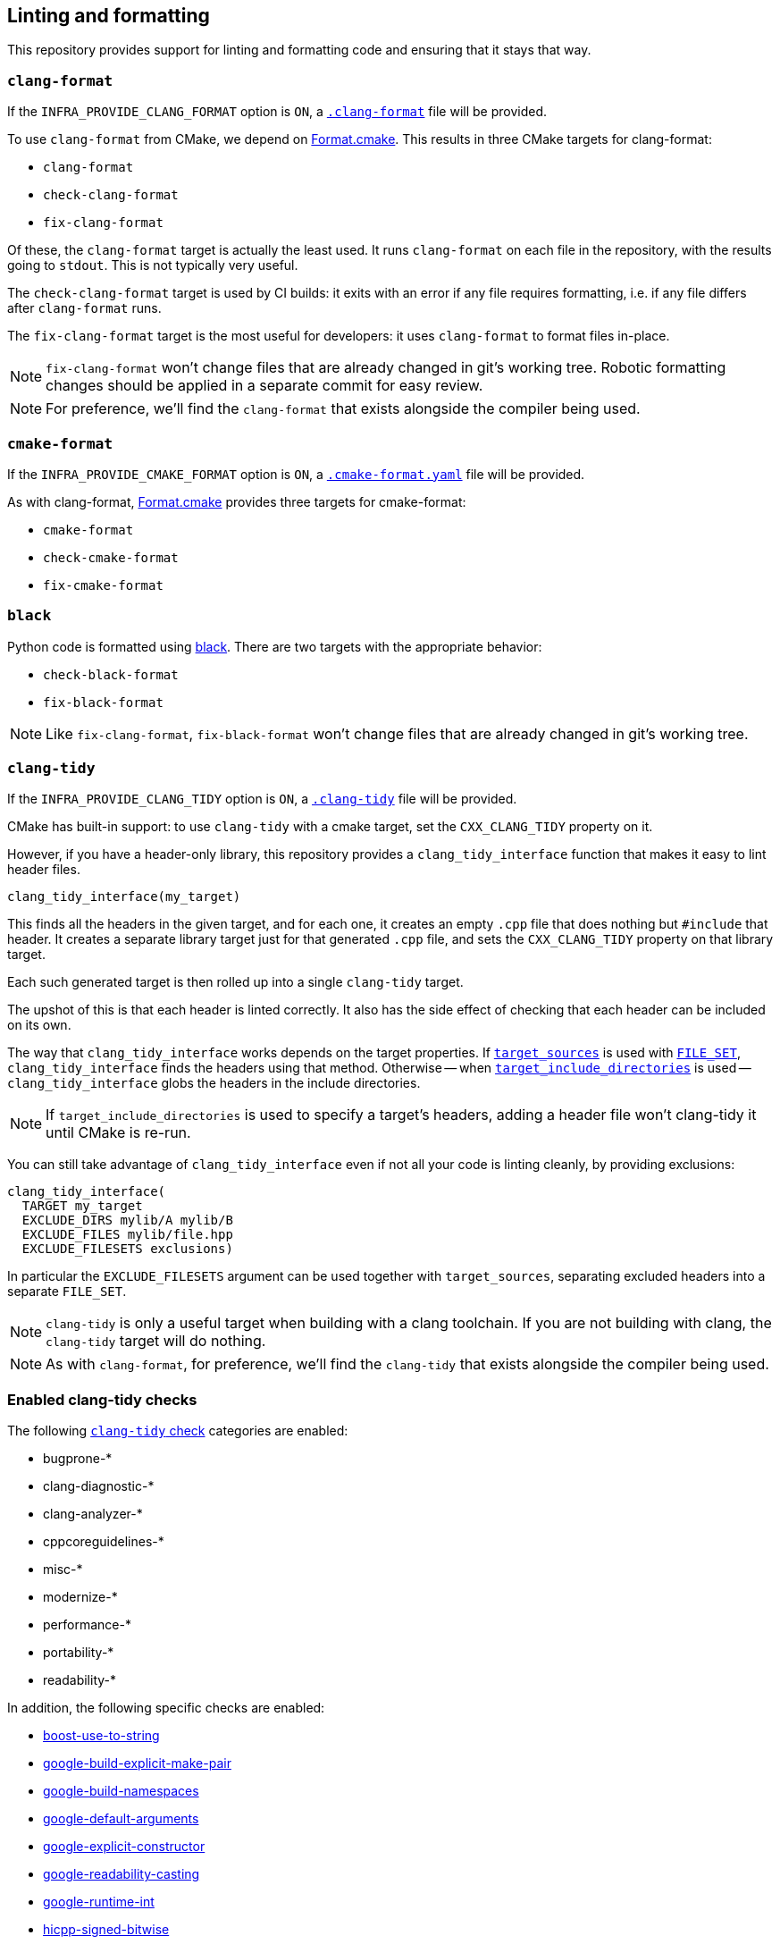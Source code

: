 
== Linting and formatting

This repository provides support for linting and formatting code and ensuring
that it stays that way.

=== `clang-format`

If the `INFRA_PROVIDE_CLANG_FORMAT` option is `ON`, a
https://github.com/intel/cicd-repo-infrastructure/blob/main/.clang-format[`.clang-format`]
file will be provided.

To use `clang-format` from CMake, we depend on
https://github.com/TheLartians/Format.cmake[Format.cmake]. This results in three
CMake targets for clang-format:

- `clang-format`
- `check-clang-format`
- `fix-clang-format`

Of these, the `clang-format` target is actually the least used. It runs
`clang-format` on each file in the repository, with the results going to `stdout`.
This is not typically very useful.

The `check-clang-format` target is used by CI builds: it exits with an error if
any file requires formatting, i.e. if any file differs after `clang-format`
runs.

The `fix-clang-format` target is the most useful for developers: it uses
`clang-format` to format files in-place.

NOTE: `fix-clang-format` won't change files that are already changed in git's
working tree. Robotic formatting changes should be applied in a separate commit
for easy review.

NOTE: For preference, we'll find the `clang-format` that exists alongside the
compiler being used.

=== `cmake-format`

If the `INFRA_PROVIDE_CMAKE_FORMAT` option is `ON`, a
https://github.com/intel/cicd-repo-infrastructure/blob/main/.cmake-format.yaml[`.cmake-format.yaml`]
file will be provided.

As with clang-format, https://github.com/TheLartians/Format.cmake[Format.cmake]
provides three targets for cmake-format:

- `cmake-format`
- `check-cmake-format`
- `fix-cmake-format`

=== `black`

Python code is formatted using https://github.com/psf/black[black]. There are
two targets with the appropriate behavior:

- `check-black-format`
- `fix-black-format`

NOTE: Like `fix-clang-format`, `fix-black-format` won't change files that are
already changed in git's working tree.

=== `clang-tidy`

If the `INFRA_PROVIDE_CLANG_TIDY` option is `ON`, a
https://github.com/intel/cicd-repo-infrastructure/blob/main/.clang-tidy[`.clang-tidy`]
file will be provided.

CMake has built-in support: to use `clang-tidy` with a cmake target, set the
`CXX_CLANG_TIDY` property on it.

However, if you have a header-only library, this repository provides a
`clang_tidy_interface` function that makes it easy to lint header files.

[source,cmake]
----
clang_tidy_interface(my_target)
----

This finds all the headers in the given target, and for each one, it creates an
empty `.cpp` file that does nothing but `#include` that header. It creates a
separate library target just for that generated `.cpp` file, and sets the
`CXX_CLANG_TIDY` property on that library target.

Each such generated target is then rolled up into a single `clang-tidy` target.

The upshot of this is that each header is linted correctly. It also has the side
effect of checking that each header can be included on its own.

The way that `clang_tidy_interface` works depends on the target properties. If
https://cmake.org/cmake/help/latest/command/target_sources.html[`target_sources`]
is used with
https://cmake.org/cmake/help/latest/command/target_sources.html#file-sets[`FILE_SET`],
`clang_tidy_interface` finds the headers using that method. Otherwise -- when
https://cmake.org/cmake/help/latest/command/target_include_directories.html[`target_include_directories`]
is used -- `clang_tidy_interface` globs the headers in the include directories.

NOTE: If `target_include_directories` is used to specify a target's headers,
adding a header file won't clang-tidy it until CMake is re-run.

You can still take advantage of `clang_tidy_interface` even if not all your code
is linting cleanly, by providing exclusions:

[source,cmake]
----
clang_tidy_interface(
  TARGET my_target
  EXCLUDE_DIRS mylib/A mylib/B
  EXCLUDE_FILES mylib/file.hpp
  EXCLUDE_FILESETS exclusions)
----

In particular the `EXCLUDE_FILESETS` argument can be used together with
`target_sources`, separating excluded headers into a separate `FILE_SET`.

NOTE: `clang-tidy` is only a useful target when building with a clang toolchain.
If you are not building with clang, the `clang-tidy` target will do nothing.

NOTE: As with `clang-format`, for preference, we'll find the `clang-tidy` that
exists alongside the compiler being used.

=== Enabled clang-tidy checks

The following https://clang.llvm.org/extra/clang-tidy/checks/list.html[`clang-tidy` check] categories are enabled:

* bugprone-*
* clang-diagnostic-*
* clang-analyzer-*
* cppcoreguidelines-*
* misc-*
* modernize-*
* performance-*
* portability-*
* readability-*

In addition, the following specific checks are enabled:

* https://clang.llvm.org/extra/clang-tidy/checks/boost/use-to-string.html[boost-use-to-string]
* https://clang.llvm.org/extra/clang-tidy/checks/google/build-explicit-make-pair.html[google-build-explicit-make-pair]
* https://clang.llvm.org/extra/clang-tidy/checks/google/build-namespaces.html[google-build-namespaces]
* https://clang.llvm.org/extra/clang-tidy/checks/google/default-arguments.html[google-default-arguments]
* https://clang.llvm.org/extra/clang-tidy/checks/google/explicit-constructor.html[google-explicit-constructor]
* https://clang.llvm.org/extra/clang-tidy/checks/google/readability-casting.html[google-readability-casting]
* https://clang.llvm.org/extra/clang-tidy/checks/google/runtime-int.html[google-runtime-int]
* https://clang.llvm.org/extra/clang-tidy/checks/hicpp/signed-bitwise.html[hicpp-signed-bitwise]

The following specific checks are _disabled_ because they are aliases for other
checks, and clang-tidy does not deduplicate them:

* https://clang.llvm.org/extra/clang-tidy/checks/bugprone/narrowing-conversions.html[bugprone-narrowing-conversions]
  aliases
  https://clang.llvm.org/extra/clang-tidy/checks/cppcoreguidelines/narrowing-conversions.html[cpp-coreguidelines-narrowing-conversions]
* https://clang.llvm.org/extra/clang-tidy/checks/cppcoreguidelines/avoid-c-arrays.html[cppcoreguidelines-avoid-c-arrays]
  aliases
  https://clang.llvm.org/extra/clang-tidy/checks/modernize/avoid-c-arrays.html[modernize-avoid-c-arrays]
* https://clang.llvm.org/extra/clang-tidy/checks/cppcoreguidelines/avoid-magic-numbers.html[cppcoreguidelines-avoid-magic-numbers]
  aliases
  https://clang.llvm.org/extra/clang-tidy/checks/readability/magic-numbers.html[readability-magic-numbers]
* https://clang.llvm.org/extra/clang-tidy/checks/cppcoreguidelines/c-copy-assignment-signature.html[cppcoreguidelines-c-copy-assignment-signature]
  aliases
  https://clang.llvm.org/extra/clang-tidy/checks/misc/unconventional-assign-operator.html[misc-unconventional-assignment-operator]
* https://clang.llvm.org/extra/clang-tidy/checks/cppcoreguidelines/explicit-virtual-functions.html[cppcoreguidelines-explicit-virtual-functions]
  aliases
  https://clang.llvm.org/extra/clang-tidy/checks/modernize/use-override.html[modernize-use-override]
* https://clang.llvm.org/extra/clang-tidy/checks/cppcoreguidelines/macro-to-enum.html[cppcoreguidelines-macro-to-enum]
  aliases
  https://clang.llvm.org/extra/clang-tidy/checks/modernize/macro-to-enum.html[modernize-macro-to-enum]
* https://clang.llvm.org/extra/clang-tidy/checks/cppcoreguidelines/noexcept-destructor.html[cppcoreguidelines-noexcept-destructor]
  aliases
  https://clang.llvm.org/extra/clang-tidy/checks/performance/noexcept-destructor.html[performance-noexcept-destructor]
* https://clang.llvm.org/extra/clang-tidy/checks/cppcoreguidelines/noexcept-move-operations.html[cppcoreguidelines-noexcept-move-operations]
  aliases
  https://clang.llvm.org/extra/clang-tidy/checks/performance/noexcept-move-constructor.html[performance-noexcept-move-constructor]
* https://clang.llvm.org/extra/clang-tidy/checks/cppcoreguidelines/noexcept-swap.html[cppcoreguidelines-noexcept-swap]
  aliases
  https://clang.llvm.org/extra/clang-tidy/checks/performance/noexcept-swap.html[performance-noexcept-swap]
* https://clang.llvm.org/extra/clang-tidy/checks/cppcoreguidelines/non-private-member-variables-in-classes.html[cppcoreguidelines-non-private-member-variables-in-classes]
  aliases
  https://clang.llvm.org/extra/clang-tidy/checks/misc/non-private-member-variables-in-classes.html[misc-non-private-member-variables-in-classes]
* https://clang.llvm.org/extra/clang-tidy/checks/cppcoreguidelines/use-default-member-init.html[cppcoreguidelines-use-default-member-init]
  aliases
  https://clang.llvm.org/extra/clang-tidy/checks/modernize/use-default-member-init.html[modernize-use-default-member-init]

The following checks are disabled for specific reasons:

* https://clang.llvm.org/extra/clang-tidy/checks/bugprone/easily-swappable-parameters.html[bugprone-easily-swappable-parameters] -
  may be enabled someday, but currently too onerous.
* https://clang.llvm.org/extra/clang-tidy/checks/cppcoreguidelines/avoid-non-const-global-variables.html[cppcoreguidelines-avoid-non-const-global-variables] -
  the nature of embedded work makes this check ill-conceived.
* https://clang.llvm.org/extra/clang-tidy/checks/cppcoreguidelines/missing-std-forward.html[cppcoreguidelines-missing-std-forward] -
  this check misdiagnoses some common things.
* https://clang.llvm.org/extra/clang-tidy/checks/cppcoreguidelines/pro-bounds-pointer-arithmetic.html[cppcoreguidelines-pro-bounds-pointer-arithmetic] -
  may be enabled someday, but currently too onerous.
* https://clang.llvm.org/extra/clang-tidy/checks/misc/include-cleaner.html[misc-include-cleaner] -
  warns on omnibus headers.
* https://clang.llvm.org/extra/clang-tidy/checks/misc/non-private-member-variables-in-classes.html[misc-non-private-member-variables-in-classes] -
  public variables don't contribute to class invariants.
* https://clang.llvm.org/extra/clang-tidy/checks/modernize/concat-nested-namespaces.html[modernize-concat-nested-namespaces] -
  it's a style choice.
* https://clang.llvm.org/extra/clang-tidy/checks/readability/identifier-length.html[readability-identifier-length] -
  generic code uses lots of short identifiers.
* https://clang.llvm.org/extra/clang-tidy/checks/readability/identifier-naming.html[readability-identifier-naming] -
  one of the most expensive checks; not worth the cost.
* https://clang.llvm.org/extra/clang-tidy/checks/readability/magic-numbers.html[readability-magic-numbers] -
  the nature of embedded work makes this too onerous.
* https://clang.llvm.org/extra/clang-tidy/checks/readability/named-parameter.html[readability-named-parameter] -
  it's a style choice.
* https://clang.llvm.org/extra/clang-tidy/checks/readability/qualified-auto.html[readability-qualified-auto] -
  it's a style choice.
* https://clang.llvm.org/extra/clang-tidy/checks/readability/redundant-inline-specifier.html[readability-redundant-inline-specifier] -
  `inline` is mostly, but not _only_ for the linker.
* https://clang.llvm.org/extra/clang-tidy/checks/readability/uppercase-literal-suffix.html[readability-uppercase-literal-suffix] -
  it's a style choice.

It is likely in the future that more clang-tidy checks will be enabled.

=== `mypy`

Python linting is available using https://mypy-lang.org/[`mypy`]. To lint python
files, call `mypy_lint`:

[source,cmake]
----
mypy_lint(FILES file1.py file2.py)
----

And then building the `mypy-lint` target runs `mypy` against these files.

=== The `quality` target

The `quality` target encompasses other targets:

- `check-clang-format`
- `check-cmake-format`
- `clang-tidy`
- `check-black-format`
- `mypy-lint`

This is a convenient target to build on the command-line to check that
CI will pass. And any formatting failures can be fixed up by building the
`fix-clang-format`, `fix-cmake-format`, and `fix-black-format` targets.

NOTE: The `quality` job that is run by CI always uses the latest clang version
enabled in CI. Sometimes this can disagree with what is run locally, if you have
reason to be building locally with an older supported toolchain. For example, if
you build locally with clang-15, but CI runs clang-18, you are likely to get
minor differences of formatting or linting that cause CI failures. Use the
latest tools for best quality!

=== The `ci-quality` and `*-branch-diff` targets

Because linters can be somewhat expensive to run on a whole codebase,
alternative targets for CI lint only what changed in a pull request.

When the environment variable `PR_TARGET_BRANCH` is set to `main` (or any other
branch that a PR will be merged into), `clang-tidy-branch-diff` builds the
clang-tidy targets for the files which have changed between the PR branch and
the target branch. Likewise `mypy-lint-branch-diff` does the same thing for the
mypy-lint targets. The `ci-quality` target depends on these "diff" targets
rather than on the corresponding "full" targets.

It is fairly easy to set up CI to do this, but note that both branches must be
fetched. See the `quality_checks_pass` job in
https://github.com/intel/cicd-repo-infrastructure/blob/main/ci/.github/workflows/unit_tests.yml[`.github/workflows/unit_tests.yml`]
for an example.
